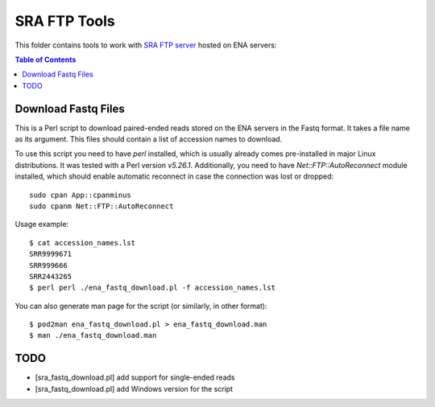 SRA FTP Tools
*************

This folder contains tools to work with `SRA FTP server`_ hosted on ENA servers:

.. _SRA FTP SERVER:
    https://ena-docs.readthedocs.io/en/latest/retrieval/file-download/sra-ftp-structure.html

.. contents:: Table of Contents

Download Fastq Files
--------------------

This is a Perl script to download paired-ended reads stored on the ENA servers
in the Fastq format. It takes a file name as its argument. This files should
contain a list of accession names to download.

To use this script you need to have `perl` installed, which is usually already
comes pre-installed in major Linux distributions. It was tested with a Perl
version `v5.26.1`. Additionally, you need to have `Net::FTP::AutoReconnect`
module installed, which should enable automatic reconnect in case the connection
was lost or dropped::

    sudo cpan App::cpanminus
    sudo cpanm Net::FTP::AutoReconnect

Usage example::

    $ cat accession_names.lst
    SRR9999671
    SRR999666
    SRR2443265
    $ perl perl ./ena_fastq_download.pl -f accession_names.lst

You can also generate man page for the script (or similarly, in other format)::

    $ pod2man ena_fastq_download.pl > ena_fastq_download.man
    $ man ./ena_fastq_download.man

TODO
----
- [sra_fastq_download.pl] add support for single-ended reads
- [sra_fastq_download.pl] add Windows version for the script
